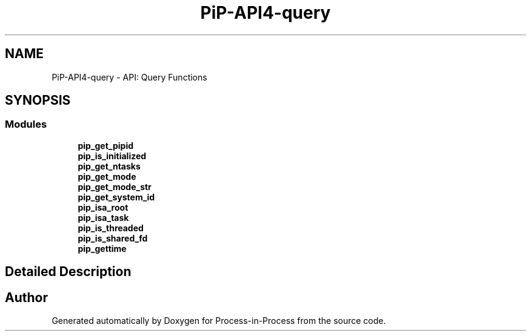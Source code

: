 .TH "PiP-API4-query" 3 "Fri Jun 10 2022" "Version 2.4.1" "Process-in-Process" \" -*- nroff -*-
.ad l
.nh
.SH NAME
PiP-API4-query \- API: Query Functions
.SH SYNOPSIS
.br
.PP
.SS "Modules"

.in +1c
.ti -1c
.RI "\fBpip_get_pipid\fP"
.br
.ti -1c
.RI "\fBpip_is_initialized\fP"
.br
.ti -1c
.RI "\fBpip_get_ntasks\fP"
.br
.ti -1c
.RI "\fBpip_get_mode\fP"
.br
.ti -1c
.RI "\fBpip_get_mode_str\fP"
.br
.ti -1c
.RI "\fBpip_get_system_id\fP"
.br
.ti -1c
.RI "\fBpip_isa_root\fP"
.br
.ti -1c
.RI "\fBpip_isa_task\fP"
.br
.ti -1c
.RI "\fBpip_is_threaded\fP"
.br
.ti -1c
.RI "\fBpip_is_shared_fd\fP"
.br
.ti -1c
.RI "\fBpip_gettime\fP"
.br
.in -1c
.SH "Detailed Description"
.PP 

.SH "Author"
.PP 
Generated automatically by Doxygen for Process-in-Process from the source code\&.
